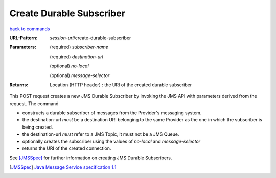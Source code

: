 =========================
Create Durable Subscriber
=========================

`back to commands`_

:URL-Pattern: *session-uri*/create-durable-subscriber

:Parameters:

  (required) *subscriber-name*

  (required) *destination-url*

  (optional) *no-local* 

  (optional) *message-selector*
  
:Returns:

  Location (HTTP header) : the URI of the created durable subscriber

This POST request creates a new JMS Durable Subscriber by invoking the
JMS API with parameters derived from the request.  The command

* constructs a durable subscriber of messages from the Provider's
  messaging system.

* the destination-url *must* be a destination URI belonging to the
  same Provider as the one in which the subscriber is being created.

* the destination-url *must* refer to a JMS Topic, it must not be a
  JMS Queue.

* optionally creates the subscriber using the values of *no-local* and
  *message-selector* 

* returns the URI of the created connection.

See [JMSSpec]_ for further information on creating JMS Durable Subscribers.

.. _back to commands: ./index.html
.. [JMSSpec] `Java Message Service specification 1.1
   <http://java.sun.com/products/jms/docs.html>`_
